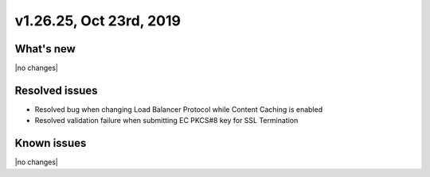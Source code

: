 .. version-v1.26.25-release-notes:

v1.26.25, Oct 23rd, 2019
~~~~~~~~~~~~~~~~~~~~~~~~~~

What's new
-----------
|no changes|

Resolved issues
---------------
- Resolved bug when changing Load Balancer Protocol while Content Caching is enabled
- Resolved validation failure when submitting EC PKCS#8 key for SSL Termination

Known issues
------------

|no changes|

